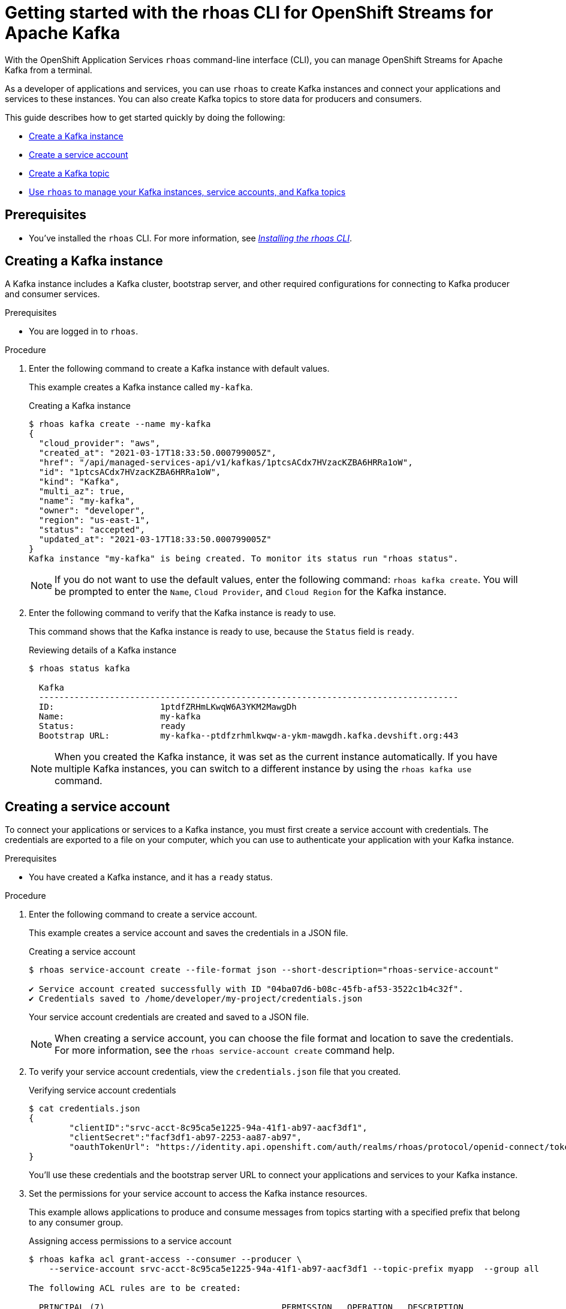 ////
START GENERATED ATTRIBUTES
WARNING: This content is generated by running npm --prefix .build run generate:attributes
////

//OpenShift Application Services
:org-name: Application Services
:product-long-rhoas: OpenShift Application Services
:community:
:imagesdir: ./images
:property-file-name: app-services.properties
:samples-git-repo: https://github.com/redhat-developer/app-services-guides
:base-url: https://github.com/redhat-developer/app-services-guides/tree/main/docs/

//OpenShift Application Services CLI
:rhoas-cli-base-url: https://github.com/redhat-developer/app-services-cli/tree/main/docs/
:rhoas-cli-ref-url: commands
:rhoas-cli-installation-url: rhoas/rhoas-cli-installation/README.adoc

//OpenShift Streams for Apache Kafka
:product-long-kafka: OpenShift Streams for Apache Kafka
:product-kafka: Streams for Apache Kafka
:product-version-kafka: 1
:service-url-kafka: https://console.redhat.com/application-services/streams/
:getting-started-url-kafka: kafka/getting-started-kafka/README.adoc
:kafka-bin-scripts-url-kafka: kafka/kafka-bin-scripts-kafka/README.adoc
:kafkacat-url-kafka: kafka/kcat-kafka/README.adoc
:quarkus-url-kafka: kafka/quarkus-kafka/README.adoc
:nodejs-url-kafka: kafka/nodejs-kafka/README.adoc
:rhoas-cli-getting-started-url-kafka: kafka/rhoas-cli-getting-started-kafka/README.adoc
:topic-config-url-kafka: kafka/topic-configuration-kafka/README.adoc
:consumer-config-url-kafka: kafka/consumer-configuration-kafka/README.adoc
:access-mgmt-url-kafka: kafka/access-mgmt-kafka/README.adoc
:metrics-monitoring-url-kafka: kafka/metrics-monitoring-kafka/README.adoc
:service-binding-url-kafka: kafka/service-binding-kafka/README.adoc

//OpenShift Service Registry
:product-long-registry: OpenShift Service Registry
:product-registry: Service Registry
:registry: Service Registry
:product-version-registry: 1
:service-url-registry: https://console.redhat.com/application-services/service-registry/
:getting-started-url-registry: registry/getting-started-registry/README.adoc
:quarkus-url-registry: registry/quarkus-registry/README.adoc
:rhoas-cli-getting-started-url-registry: registry/rhoas-cli-getting-started-registry/README.adoc
:access-mgmt-url-registry: registry/access-mgmt-registry/README.adoc

////
END GENERATED ATTRIBUTES
////

[id="chap-getting-started-rhoas-cli-kafka"]
= Getting started with the rhoas CLI for {product-long-kafka}
:context: getting-started-rhoas-kafka

[role="_abstract"]
With the {product-long-rhoas} `rhoas` command-line interface (CLI), you can manage OpenShift Streams for Apache Kafka from a terminal.

As a developer of applications and services,
you can use `rhoas` to create Kafka instances and connect your applications and services to these instances.
You can also create Kafka topics to store data for producers and consumers.

This guide describes how to get started quickly by doing the following:

* link:{base-url}{rhoas-cli-getting-started-url-kafka}#proc-creating-kafka-instance-cli_getting-started-rhoas-kafka[Create a Kafka instance]
* link:{base-url}{rhoas-cli-getting-started-url-kafka}#proc-creating-service-account-cli_getting-started-rhoas-kafka[Create a service account]
* link:{base-url}{rhoas-cli-getting-started-url-kafka}#proc-creating-kafka-topic-cli_getting-started-rhoas-kafka[Create a Kafka topic]
* link:{base-url}{rhoas-cli-getting-started-url-kafka}#proc-commands-managing-kafka_getting-started-rhoas-kafka[Use `rhoas` to manage your Kafka instances, service accounts, and Kafka topics]

//Additional line break to resolve mod docs generation error

[id="ref-kafka-cli-prereqs_{context}"]
== Prerequisites

[role="_abstract"]
* You've installed the `rhoas` CLI. For more information, see {base-url}{rhoas-cli-installation-url}[_Installing the rhoas CLI_^].

//Additional line break to resolve mod docs generation error

[id="proc-creating-kafka-instance-cli_{context}"]
== Creating a Kafka instance

[role="_abstract"]
A Kafka instance includes a Kafka cluster, bootstrap server, and other required configurations for connecting to Kafka producer and consumer services.

.Prerequisites

* You are logged in to `rhoas`.

.Procedure

. Enter the following command to create a Kafka instance with default values.
+
--
This example creates a Kafka instance called `my-kafka`.

.Creating a Kafka instance
[source,shell]
----
$ rhoas kafka create --name my-kafka
{
  "cloud_provider": "aws",
  "created_at": "2021-03-17T18:33:50.000799005Z",
  "href": "/api/managed-services-api/v1/kafkas/1ptcsACdx7HVzacKZBA6HRRa1oW",
  "id": "1ptcsACdx7HVzacKZBA6HRRa1oW",
  "kind": "Kafka",
  "multi_az": true,
  "name": "my-kafka",
  "owner": "developer",
  "region": "us-east-1",
  "status": "accepted",
  "updated_at": "2021-03-17T18:33:50.000799005Z"
}
Kafka instance "my-kafka" is being created. To monitor its status run "rhoas status".
----

[NOTE]
====
If you do not want to use the default values,
enter the following command: `rhoas kafka create`.
You will be prompted to enter the `Name`, `Cloud Provider`, and `Cloud Region` for the Kafka instance.
====
--

. Enter the following command to verify that the Kafka instance is ready to use.
+
--
This command shows that the Kafka instance is ready to use,
because the `Status` field is `ready`.

.Reviewing details of a Kafka instance
[source,shell]
----
$ rhoas status kafka

  Kafka
  -----------------------------------------------------------------------------------
  ID:                     1ptdfZRHmLKwqW6A3YKM2MawgDh
  Name:                   my-kafka
  Status:                 ready
  Bootstrap URL:          my-kafka--ptdfzrhmlkwqw-a-ykm-mawgdh.kafka.devshift.org:443
----

[NOTE]
====
When you created the Kafka instance, it was set as the current instance automatically.
If you have multiple Kafka instances,
you can switch to a different instance by using the `rhoas kafka use` command.
====
--

[id="proc-creating-service-account-cli_{context}"]
== Creating a service account

[role="_abstract"]
To connect your applications or services to a Kafka instance, you must first create a service account with credentials.
The credentials are exported to a file on your computer,
which you can use to authenticate your application with your Kafka instance.

.Prerequisites

* You have created a Kafka instance, and it has a `ready` status.

.Procedure

. Enter the following command to create a service account.
+
--
This example creates a service account and saves the credentials in a JSON file.

.Creating a service account
[source,shell]
----
$ rhoas service-account create --file-format json --short-description="rhoas-service-account"

✔️ Service account created successfully with ID "04ba07d6-b08c-45fb-af53-3522c1b4c32f".
✔️ Credentials saved to /home/developer/my-project/credentials.json
----

Your service account credentials are created and saved to a JSON file.

[NOTE]
====
When creating a service account, you can choose the file format and location to save the credentials.
For more information, see the `rhoas service-account create` command help.
====
--

. To verify your service account credentials,
view the `credentials.json` file that you created.
+
--
.Verifying service account credentials
[source,shell]
----
$ cat credentials.json
{
	"clientID":"srvc-acct-8c95ca5e1225-94a-41f1-ab97-aacf3df1",
	"clientSecret":"facf3df1-ab97-2253-aa87-ab97",
        "oauthTokenUrl": "https://identity.api.openshift.com/auth/realms/rhoas/protocol/openid-connect/token"
}
----
You'll use these credentials and the bootstrap server URL to connect your applications and services to your Kafka instance.

--

. Set the permissions for your service account to access the Kafka instance resources.
+
This example allows applications to produce and consume messages from topics starting with a specified prefix that belong to any consumer group.
+
--
.Assigning access permissions to a service account
[source,shell]
----
$ rhoas kafka acl grant-access --consumer --producer \
    --service-account srvc-acct-8c95ca5e1225-94a-41f1-ab97-aacf3df1 --topic-prefix myapp  --group all

The following ACL rules are to be created:

  PRINCIPAL (7)                                   PERMISSION   OPERATION   DESCRIPTION
 ----------------------------------------------- ------------ ----------- ---------------------------
  srvc-acct-8c95ca5e1225-94a-41f1-ab97-aacf3df1   allow        describe    topic starts with "myapp"
  srvc-acct-8c95ca5e1225-94a-41f1-ab97-aacf3df1   allow        read        topic starts with "myapp"
  srvc-acct-8c95ca5e1225-94a-41f1-ab97-aacf3df1   allow        read        group is "*"
  srvc-acct-8c95ca5e1225-94a-41f1-ab97-aacf3df1   allow        write       topic starts with "myapp"
  srvc-acct-8c95ca5e1225-94a-41f1-ab97-aacf3df1   allow        create      topic starts with "myapp"
  srvc-acct-8c95ca5e1225-94a-41f1-ab97-aacf3df1   allow        write       transactional-id is "*"
  srvc-acct-8c95ca5e1225-94a-41f1-ab97-aacf3df1   allow        describe    transactional-id is "*"

? Are you sure you want to create the listed ACL rules (y/N)
----

The permissions you assign depend on whether your application produces or consumes messages.
--

[id="proc-creating-kafka-topic-cli_{context}"]
== Creating a Kafka topic

[role="_abstract"]
After creating a Kafka instance, you can create Kafka topics to start producing and consuming messages in your services.

.Prerequisites

* You have created a Kafka instance, and it has a `ready` status.

[NOTE]
====
You can use `rhoas kafka use` to switch to a specific Kafka instance.

.Selecting a Kafka instance to use
[source,shell]
----
$ rhoas kafka use --name my-kafka
Kafka instance "my-kafka" has been set as the current instance.
----
====

.Procedure

. Create a Kafka topic with default values.
+
--
This example creates the `my-topic` Kafka topic.

.Creating a Kafka topic with default values
[source,shell]
----
$ rhoas kafka topic create --name my-topic
Topic "my-topic" created in Kafka instance "my-kafka":
{
    "config": [
        {
            "key": "compression.type",
            "value": "producer"
        },
        {
            "key": "leader.replication.throttled.replicas",
            "value": ""
        },
        {
            "key": "min.insync.replicas",
            "value": "2"
        },
        {
            "key": "message.downconversion.enable",
            "value": "true"
        },
        {
            "key": "segment.jitter.ms",
            "value": "0"
        },
        {
            "key": "cleanup.policy",
            "value": "delete"
        },
        {
            "key": "flush.ms",
            "value": "9223372036854775807"
        },
        {
            "key": "follower.replication.throttled.replicas",
            "value": ""
        },
        {
            "key": "segment.bytes",
            "value": "1073741824"
        },
        {
            "key": "retention.ms",
            "value": "604800000"
        },
        {
            "key": "flush.messages",
            "value": "9223372036854775807"
        },
        {
            "key": "message.format.version",
            "value": "2.7-IV2"
        },
        {
            "key": "max.compaction.lag.ms",
            "value": "9223372036854775807"
        },
        {
            "key": "file.delete.delay.ms",
            "value": "60000"
        },
        {
            "key": "max.message.bytes",
            "value": "1048588"
        },
        {
            "key": "min.compaction.lag.ms",
            "value": "0"
        },
        {
            "key": "message.timestamp.type",
            "value": "CreateTime"
        },
        {
            "key": "preallocate",
            "value": "false"
        },
        {
            "key": "index.interval.bytes",
            "value": "4096"
        },
        {
            "key": "min.cleanable.dirty.ratio",
            "value": "0.5"
        },
        {
            "key": "unclean.leader.election.enable",
            "value": "false"
        },
        {
            "key": "retention.bytes",
            "value": "-1"
        },
        {
            "key": "delete.retention.ms",
            "value": "86400000"
        },
        {
            "key": "segment.ms",
            "value": "604800000"
        },
        {
            "key": "message.timestamp.difference.max.ms",
            "value": "9223372036854775807"
        },
        {
            "key": "segment.index.bytes",
            "value": "10485760"
        }
    ],
    "name": "my-topic",
    "partitions": [
        {
            "id": 0,
            "isr": [
                {
                    "id": 1
                },
                {
                    "id": 2
                },
                {
                    "id": 0
                }
            ],
            "leader": {
                "id": 1
            },
            "replicas": [
                {
                    "id": 1
                },
                {
                    "id": 2
                },
                {
                    "id": 0
                }
            ]
        }
    ]
}
----

[NOTE]
====
If you do not want to use the default values,
you can specify the number of partitions (`--partitions`) and message retention time (`--retention-ms`).
For more information, use the command help `rhoas kafka topic create -h`.
====
--

. If necessary, you can edit or delete the topic by using the `rhoas kafka topic update` and `rhoas kafka topic delete` commands.

[id="proc-commands-managing-kafka_{context}"]
== Commands for managing Kafka

[role="_abstract"]
For more information about the `rhoas` commands you can use to manage your Kafka instance,
use the following command help:

* `rhoas kafka -h` for Kafka instances
* `rhoas service-account -h` for service accounts
* `rhoas kafka acl -h` for access management
* `rhoas kafka topic -h` for Kafka topics

[role="_additional-resources"]
.Additional resources
* {rhoas-cli-base-url}{rhoas-cli-ref-url}[_CLI command reference (rhoas)_^]
